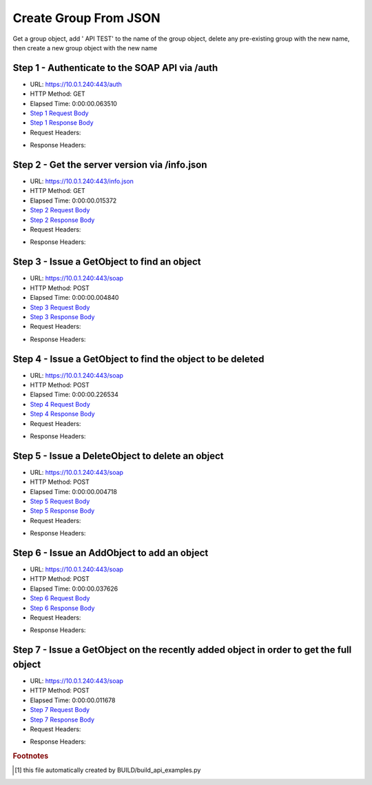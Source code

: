 
Create Group From JSON
==========================================================================================

Get a group object, add ' API TEST' to the name of the group object, delete any pre-existing group with the new name, then create a new group object with the new name


Step 1 - Authenticate to the SOAP API via /auth
------------------------------------------------------------------------------------------------------------------------------------------------------------------------------------------------------------------------------------------------------------------------------------------------------------------------------------------------------------------------------------------------------------

* URL: https://10.0.1.240:443/auth
* HTTP Method: GET
* Elapsed Time: 0:00:00.063510
* `Step 1 Request Body <../../_static/soap_outputs/6.5.314.4301/create_group_from_json_step_1_request.txt>`_
* `Step 1 Response Body <../../_static/soap_outputs/6.5.314.4301/create_group_from_json_step_1_response.txt>`_

* Request Headers:

.. code-block:: json
    :linenos:

    
    {
      "Accept": "*/*", 
      "Accept-Encoding": "gzip, deflate", 
      "Connection": "keep-alive", 
      "User-Agent": "python-requests/2.7.0 CPython/2.7.10 Darwin/14.5.0", 
      "password": "VGFuaXVtMjAxNSE=", 
      "username": "QWRtaW5pc3RyYXRvcg=="
    }

* Response Headers:

.. code-block:: json
    :linenos:

    
    {
      "connection": "keep-alive", 
      "content-length": "134", 
      "content-type": "text/plain; charset=us-ascii"
    }


Step 2 - Get the server version via /info.json
------------------------------------------------------------------------------------------------------------------------------------------------------------------------------------------------------------------------------------------------------------------------------------------------------------------------------------------------------------------------------------------------------------

* URL: https://10.0.1.240:443/info.json
* HTTP Method: GET
* Elapsed Time: 0:00:00.015372
* `Step 2 Request Body <../../_static/soap_outputs/6.5.314.4301/create_group_from_json_step_2_request.txt>`_
* `Step 2 Response Body <../../_static/soap_outputs/6.5.314.4301/create_group_from_json_step_2_response.json>`_

* Request Headers:

.. code-block:: json
    :linenos:

    
    {
      "Accept": "*/*", 
      "Accept-Encoding": "gzip, deflate", 
      "Connection": "keep-alive", 
      "User-Agent": "python-requests/2.7.0 CPython/2.7.10 Darwin/14.5.0", 
      "session": "1-619-1abf7bb04651784ffcb76d9e03fa3e9f5c4a83b94fb07bfc2a9b5b2a04b82802cd320785f785a0247d0bb6ea51d78578d206c39cb3e23894e79babadb61f00e9"
    }

* Response Headers:

.. code-block:: json
    :linenos:

    
    {
      "connection": "keep-alive", 
      "content-length": "19291", 
      "content-type": "application/json"
    }


Step 3 - Issue a GetObject to find an object
------------------------------------------------------------------------------------------------------------------------------------------------------------------------------------------------------------------------------------------------------------------------------------------------------------------------------------------------------------------------------------------------------------

* URL: https://10.0.1.240:443/soap
* HTTP Method: POST
* Elapsed Time: 0:00:00.004840
* `Step 3 Request Body <../../_static/soap_outputs/6.5.314.4301/create_group_from_json_step_3_request.xml>`_
* `Step 3 Response Body <../../_static/soap_outputs/6.5.314.4301/create_group_from_json_step_3_response.xml>`_

* Request Headers:

.. code-block:: json
    :linenos:

    
    {
      "Accept": "*/*", 
      "Accept-Encoding": "gzip", 
      "Connection": "keep-alive", 
      "Content-Length": "517", 
      "Content-Type": "text/xml; charset=utf-8", 
      "User-Agent": "python-requests/2.7.0 CPython/2.7.10 Darwin/14.5.0", 
      "session": "1-619-1abf7bb04651784ffcb76d9e03fa3e9f5c4a83b94fb07bfc2a9b5b2a04b82802cd320785f785a0247d0bb6ea51d78578d206c39cb3e23894e79babadb61f00e9"
    }

* Response Headers:

.. code-block:: json
    :linenos:

    
    {
      "connection": "keep-alive", 
      "content-length": "940", 
      "content-type": "text/xml;charset=UTF-8"
    }


Step 4 - Issue a GetObject to find the object to be deleted
------------------------------------------------------------------------------------------------------------------------------------------------------------------------------------------------------------------------------------------------------------------------------------------------------------------------------------------------------------------------------------------------------------

* URL: https://10.0.1.240:443/soap
* HTTP Method: POST
* Elapsed Time: 0:00:00.226534
* `Step 4 Request Body <../../_static/soap_outputs/6.5.314.4301/create_group_from_json_step_4_request.xml>`_
* `Step 4 Response Body <../../_static/soap_outputs/6.5.314.4301/create_group_from_json_step_4_response.xml>`_

* Request Headers:

.. code-block:: json
    :linenos:

    
    {
      "Accept": "*/*", 
      "Accept-Encoding": "gzip", 
      "Connection": "keep-alive", 
      "Content-Length": "526", 
      "Content-Type": "text/xml; charset=utf-8", 
      "User-Agent": "python-requests/2.7.0 CPython/2.7.10 Darwin/14.5.0", 
      "session": "1-619-1abf7bb04651784ffcb76d9e03fa3e9f5c4a83b94fb07bfc2a9b5b2a04b82802cd320785f785a0247d0bb6ea51d78578d206c39cb3e23894e79babadb61f00e9"
    }

* Response Headers:

.. code-block:: json
    :linenos:

    
    {
      "connection": "keep-alive", 
      "content-length": "950", 
      "content-type": "text/xml;charset=UTF-8"
    }


Step 5 - Issue a DeleteObject to delete an object
------------------------------------------------------------------------------------------------------------------------------------------------------------------------------------------------------------------------------------------------------------------------------------------------------------------------------------------------------------------------------------------------------------

* URL: https://10.0.1.240:443/soap
* HTTP Method: POST
* Elapsed Time: 0:00:00.004718
* `Step 5 Request Body <../../_static/soap_outputs/6.5.314.4301/create_group_from_json_step_5_request.xml>`_
* `Step 5 Response Body <../../_static/soap_outputs/6.5.314.4301/create_group_from_json_step_5_response.xml>`_

* Request Headers:

.. code-block:: json
    :linenos:

    
    {
      "Accept": "*/*", 
      "Accept-Encoding": "gzip", 
      "Connection": "keep-alive", 
      "Content-Length": "619", 
      "Content-Type": "text/xml; charset=utf-8", 
      "User-Agent": "python-requests/2.7.0 CPython/2.7.10 Darwin/14.5.0", 
      "session": "1-619-1abf7bb04651784ffcb76d9e03fa3e9f5c4a83b94fb07bfc2a9b5b2a04b82802cd320785f785a0247d0bb6ea51d78578d206c39cb3e23894e79babadb61f00e9"
    }

* Response Headers:

.. code-block:: json
    :linenos:

    
    {
      "connection": "keep-alive", 
      "content-length": "947", 
      "content-type": "text/xml;charset=UTF-8"
    }


Step 6 - Issue an AddObject to add an object
------------------------------------------------------------------------------------------------------------------------------------------------------------------------------------------------------------------------------------------------------------------------------------------------------------------------------------------------------------------------------------------------------------

* URL: https://10.0.1.240:443/soap
* HTTP Method: POST
* Elapsed Time: 0:00:00.037626
* `Step 6 Request Body <../../_static/soap_outputs/6.5.314.4301/create_group_from_json_step_6_request.xml>`_
* `Step 6 Response Body <../../_static/soap_outputs/6.5.314.4301/create_group_from_json_step_6_response.xml>`_

* Request Headers:

.. code-block:: json
    :linenos:

    
    {
      "Accept": "*/*", 
      "Accept-Encoding": "gzip", 
      "Connection": "keep-alive", 
      "Content-Length": "658", 
      "Content-Type": "text/xml; charset=utf-8", 
      "User-Agent": "python-requests/2.7.0 CPython/2.7.10 Darwin/14.5.0", 
      "session": "1-619-1abf7bb04651784ffcb76d9e03fa3e9f5c4a83b94fb07bfc2a9b5b2a04b82802cd320785f785a0247d0bb6ea51d78578d206c39cb3e23894e79babadb61f00e9"
    }

* Response Headers:

.. code-block:: json
    :linenos:

    
    {
      "connection": "keep-alive", 
      "content-length": "760", 
      "content-type": "text/xml;charset=UTF-8"
    }


Step 7 - Issue a GetObject on the recently added object in order to get the full object
------------------------------------------------------------------------------------------------------------------------------------------------------------------------------------------------------------------------------------------------------------------------------------------------------------------------------------------------------------------------------------------------------------

* URL: https://10.0.1.240:443/soap
* HTTP Method: POST
* Elapsed Time: 0:00:00.011678
* `Step 7 Request Body <../../_static/soap_outputs/6.5.314.4301/create_group_from_json_step_7_request.xml>`_
* `Step 7 Response Body <../../_static/soap_outputs/6.5.314.4301/create_group_from_json_step_7_response.xml>`_

* Request Headers:

.. code-block:: json
    :linenos:

    
    {
      "Accept": "*/*", 
      "Accept-Encoding": "gzip", 
      "Connection": "keep-alive", 
      "Content-Length": "486", 
      "Content-Type": "text/xml; charset=utf-8", 
      "User-Agent": "python-requests/2.7.0 CPython/2.7.10 Darwin/14.5.0", 
      "session": "1-619-1abf7bb04651784ffcb76d9e03fa3e9f5c4a83b94fb07bfc2a9b5b2a04b82802cd320785f785a0247d0bb6ea51d78578d206c39cb3e23894e79babadb61f00e9"
    }

* Response Headers:

.. code-block:: json
    :linenos:

    
    {
      "connection": "keep-alive", 
      "content-length": "932", 
      "content-type": "text/xml;charset=UTF-8"
    }


.. rubric:: Footnotes

.. [#] this file automatically created by BUILD/build_api_examples.py
